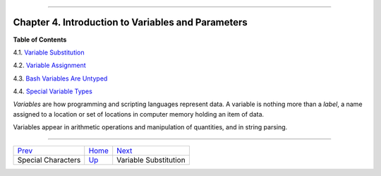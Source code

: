 +----------------------------------+----+--------------------------+
| Advanced Bash-Scripting Guide:   |
+==================================+====+==========================+
| `Prev <special-chars.html>`_     |    | `Next <varsubn.html>`_   |
+----------------------------------+----+--------------------------+

--------------

Chapter 4. Introduction to Variables and Parameters
===================================================

**Table of Contents**

4.1. `Variable Substitution <varsubn.html>`_

4.2. `Variable Assignment <varassignment.html>`_

4.3. `Bash Variables Are Untyped <untyped.html>`_

4.4. `Special Variable Types <othertypesv.html>`_

*Variables* are how programming and scripting languages represent data.
A variable is nothing more than a *label*, a name assigned to a location
or set of locations in computer memory holding an item of data.

Variables appear in arithmetic operations and manipulation of
quantities, and in string parsing.

--------------

+--------------------------------+------------------------+--------------------------+
| `Prev <special-chars.html>`_   | `Home <index.html>`_   | `Next <varsubn.html>`_   |
+--------------------------------+------------------------+--------------------------+
| Special Characters             | `Up <part2.html>`_     | Variable Substitution    |
+--------------------------------+------------------------+--------------------------+

